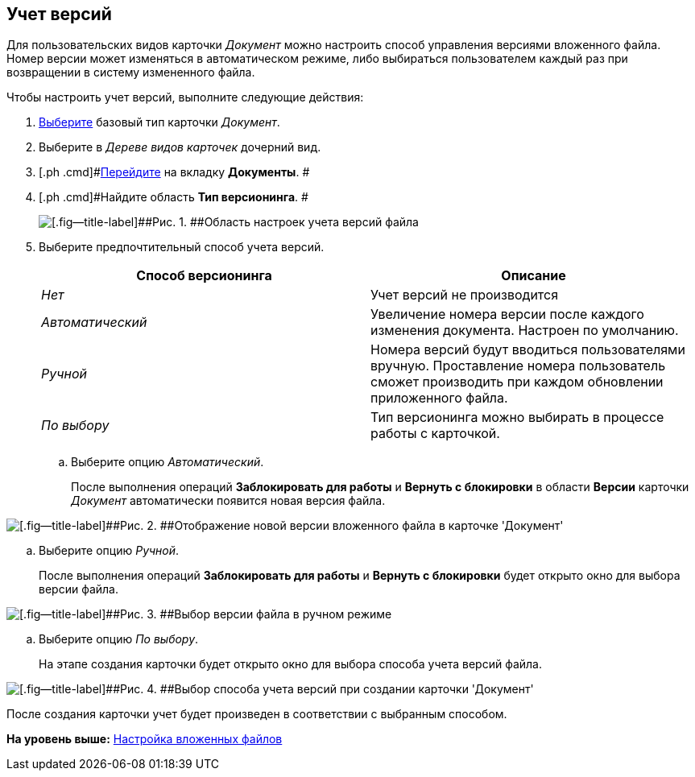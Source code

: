 [[ariaid-title1]]
== Учет версий

Для пользовательских видов карточки [.keyword .parmname]_Документ_ можно настроить способ управления версиями вложенного файла. Номер версии может изменяться в автоматическом режиме, либо выбираться пользователем каждый раз при возвращении в систему измененного файла.

Чтобы настроить учет версий, выполните следующие действия:

. [.ph .cmd]#xref:cSub_Work_SelectCardType.adoc[Выберите] базовый тип карточки [.keyword .parmname]_Документ_.#
. [.ph .cmd]#Выберите в [.dfn .term]_Дереве видов карточек_ дочерний вид.#
. [.ph .cmd]#xref:cSub_Interface_Document.adoc[Перейдите] на вкладку [.keyword]*Документы*. #
. [.ph .cmd]#Найдите область [.keyword]*Тип версионинга*. #
+
image::images/cSub_Document_Versions_3.png[[.fig--title-label]##Рис. 1. ##Область настроек учета версий файла]
. [.ph .cmd]#Выберите предпочтительный способ учета версий.#
+
[cols=",",options="header",]
|===
|Способ версионинга |Описание
|[.keyword .parmname]_Нет_ |Учет версий не производится
|[.keyword .parmname]_Автоматический_ |Увеличение номера версии после каждого изменения документа. Настроен по умолчанию.
|[.keyword .parmname]_Ручной_ |Номера версий будут вводиться пользователями вручную. Проставление номера пользователь сможет производить при каждом обновлении приложенного файла.
|[.keyword .parmname]_По выбору_ |Тип версионинга можно выбирать в процессе работы с карточкой.
|===
[loweralpha]
.. [.ph .cmd]#Выберите опцию [.keyword .parmname]_Автоматический_.#
+
После выполнения операций [.keyword]*Заблокировать для работы* и [.keyword]*Вернуть с блокировки* в области [.keyword]*Версии* карточки [.keyword .parmname]_Документ_ автоматически появится новая версия файла.

image::images/cSub_Document_Versions_new_version.png[[.fig--title-label]##Рис. 2. ##Отображение новой версии вложенного файла в карточке 'Документ']
.. [.ph .cmd]#Выберите опцию [.keyword .parmname]_Ручной_.#
+
После выполнения операций [.keyword]*Заблокировать для работы* и [.keyword]*Вернуть с блокировки* будет открыто окно для выбора версии файла.

image::images/cSub_Document_Versions_hand.png[[.fig--title-label]##Рис. 3. ##Выбор версии файла в ручном режиме]
.. [.ph .cmd]#Выберите опцию [.keyword .parmname]_По выбору_.#
+
На этапе создания карточки будет открыто окно для выбора способа учета версий файла.

image::images/cSub_Document_Versions_select.png[[.fig--title-label]##Рис. 4. ##Выбор способа учета версий при создании карточки 'Документ']

После создания карточки учет будет произведен в соответствии с выбранным способом.

*На уровень выше:* xref:../pages/cSub_Document_SettingFile.adoc[Настройка вложенных файлов]
